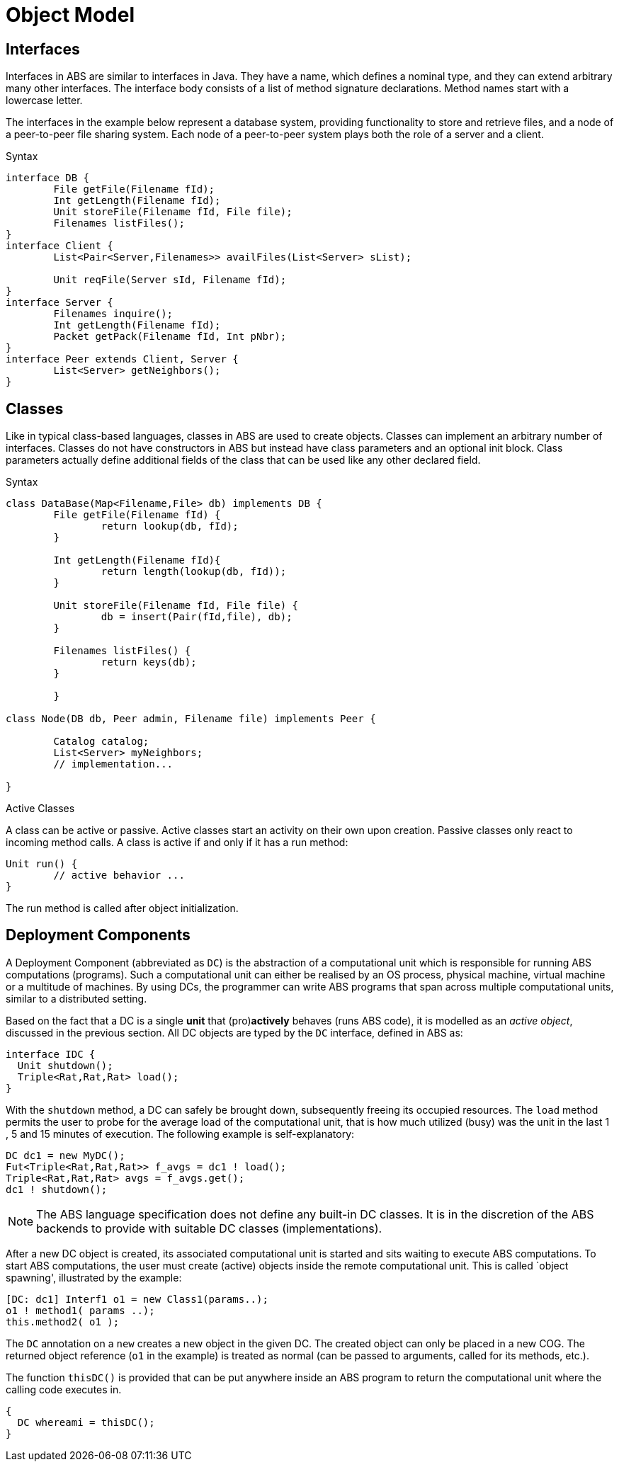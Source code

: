= Object Model

== Interfaces


Interfaces in ABS are similar to interfaces in Java. They have a name, which defines a nominal type, and they can extend arbitrary many other interfaces. The interface body consists of a list of method signature declarations. Method names start with a lowercase letter.

The interfaces in the example below represent a database system, providing functionality to store and retrieve files, and a node of a peer-to-peer file sharing system. Each node of a peer-to-peer system plays both the role of a server and a client. 

.Syntax

[source]
----
interface DB {
	File getFile(Filename fId);
	Int getLength(Filename fId);
	Unit storeFile(Filename fId, File file);
	Filenames listFiles();
}
interface Client {
	List<Pair<Server,Filenames>> availFiles(List<Server> sList);

	Unit reqFile(Server sId, Filename fId);
}
interface Server {
	Filenames inquire();
	Int getLength(Filename fId);
	Packet getPack(Filename fId, Int pNbr);
}
interface Peer extends Client, Server {
	List<Server> getNeighbors();
}


----

== Classes

Like in typical class-based languages, classes in ABS are used to create objects. Classes can implement an arbitrary number of interfaces. Classes do not have constructors in ABS but instead have class parameters and an optional init block. Class parameters actually define additional fields of the class that can be used like any other declared field.

.Syntax

[source, java]
----
class DataBase(Map<Filename,File> db) implements DB {
	File getFile(Filename fId) {
		return lookup(db, fId);
	}

	Int getLength(Filename fId){
		return length(lookup(db, fId));
	}

	Unit storeFile(Filename fId, File file) {
		db = insert(Pair(fId,file), db);
	}

	Filenames listFiles() {
		return keys(db);
	}

	}

class Node(DB db, Peer admin, Filename file) implements Peer {

	Catalog catalog;
	List<Server> myNeighbors;
	// implementation...

}

----

.Active Classes

A class can be active or passive. Active classes start an activity on their own upon creation. Passive classes only react to incoming method calls. A class is active if and only if it has a run method:

[source]
----
Unit run() {
	// active behavior ...
}
----

The run method is called after object initialization.


== Deployment Components

A Deployment Component (abbreviated as `DC`) is 
the abstraction of a computational unit which is responsible for running ABS computations (programs).
Such a computational unit can either be realised by an OS process, physical machine, virtual machine
or a multitude of machines. By using DCs, the programmer can write ABS programs
that span across multiple computational units, similar to a distributed setting.

Based on the fact that a DC is a single *unit* that (pro)*actively* behaves (runs ABS code),
it is modelled as an _active object_, discussed in the previous section.
All DC objects are typed by the `DC` interface, defined in ABS as:

[source]
----
interface IDC {
  Unit shutdown();
  Triple<Rat,Rat,Rat> load();
}
----

With the `shutdown` method, a DC can safely be brought down, subsequently
freeing its occupied resources. The `load` method permits the user to probe for the
average load of the computational unit, that is how much utilized (busy) was the unit
in the last 1 , 5 and 15 minutes of execution. The following example is self-explanatory:

[source, java]

----
DC dc1 = new MyDC();
Fut<Triple<Rat,Rat,Rat>> f_avgs = dc1 ! load();
Triple<Rat,Rat,Rat> avgs = f_avgs.get();
dc1 ! shutdown();
----

[NOTE]
The ABS language specification does not define any built-in DC classes.
It is in the discretion of the ABS backends to provide with suitable DC classes (implementations).

After a new DC object is created, its associated computational unit is started and
sits waiting to execute ABS computations. To start ABS computations, the user
must create (active) objects inside the remote computational unit. This is
called `object spawning', illustrated by the example:

[source, java]

----
[DC: dc1] Interf1 o1 = new Class1(params..);
o1 ! method1( params ..);
this.method2( o1 );
----

The `DC` annotation on a `new` creates a new object in the given DC. The created object can only be placed in a new COG.
The returned object reference (`o1` in the example) is treated as normal (can be passed to arguments, called for its methods, etc.).

The function `thisDC()` is provided that can be put anywhere inside an ABS program to return
the computational unit where the calling code executes in.

[source]
----
{
  DC whereami = thisDC();
}
----


